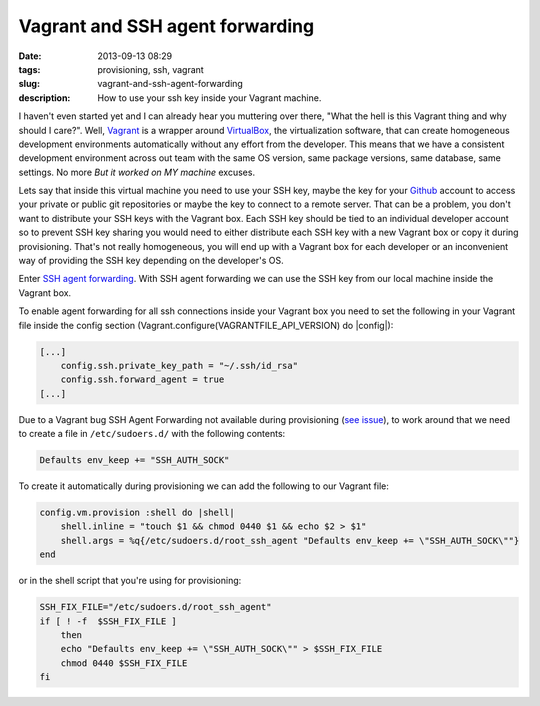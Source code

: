 Vagrant and SSH agent forwarding
#################################
:date: 2013-09-13 08:29
:tags: provisioning, ssh, vagrant
:slug: vagrant-and-ssh-agent-forwarding
:description: How to use your ssh key inside your Vagrant machine.

I haven't even started yet and I can already hear you muttering over there, "What the hell is this Vagrant thing and why should I care?". Well, `Vagrant`_ is a wrapper around `VirtualBox`_, the virtualization
software, that can create homogeneous development environments automatically without any effort from the developer. This means that we have a consistent development environment across out team with the same OS version, same package versions, same database, same settings. No more *But it worked on MY machine* excuses.

Lets say that inside this virtual machine you need to use your SSH key, maybe the key for your `Github`_ account to access your private or public git repositories or maybe the key to connect to a remote server.
That can be a problem, you don't want to distribute your SSH keys with the Vagrant box. Each SSH key should be tied to an individual developer
account so to prevent SSH key sharing you would need to either distribute each SSH key with a new Vagrant box or copy it during provisioning. That's not really homogeneous, you will end up with a Vagrant box for each developer or an inconvenient way of providing the SSH key depending on the developer's OS.

Enter `SSH agent forwarding`_. With SSH agent forwarding we can use the SSH key from our local machine inside the Vagrant box.

To enable agent forwarding for all ssh connections inside your Vagrant box you need to set the following in your Vagrant file inside the config section (Vagrant.configure(VAGRANTFILE\_API\_VERSION) do \|config\|):

.. code-block:: bash

    [...]
        config.ssh.private_key_path = "~/.ssh/id_rsa"
        config.ssh.forward_agent = true
    [...]

Due to a Vagrant bug SSH Agent Forwarding not available during provisioning (`see issue`_), to work around that we need to create a file in ``/etc/sudoers.d/`` with the following contents:

.. code-block:: bash

    Defaults env_keep += "SSH_AUTH_SOCK"

To create it automatically during provisioning we can add the following to our Vagrant file:

.. code-block:: ruby

    config.vm.provision :shell do |shell|
        shell.inline = "touch $1 && chmod 0440 $1 && echo $2 > $1"
        shell.args = %q{/etc/sudoers.d/root_ssh_agent "Defaults env_keep += \"SSH_AUTH_SOCK\""}
    end

or in the shell script that you're using for provisioning:

.. code-block:: bash

    SSH_FIX_FILE="/etc/sudoers.d/root_ssh_agent"
    if [ ! -f  $SSH_FIX_FILE ]
        then
        echo "Defaults env_keep += \"SSH_AUTH_SOCK\"" > $SSH_FIX_FILE
        chmod 0440 $SSH_FIX_FILE
    fi

.. _Vagrant: http://www.vagrantup.com/
.. _VirtualBox: https://www.virtualbox.org/
.. _Github: https://github.com/
.. _SSH agent forwarding: https://help.github.com/articles/using-ssh-agent-forwarding
.. _see issue: https://github.com/mitchellh/vagrant/issues/1303
